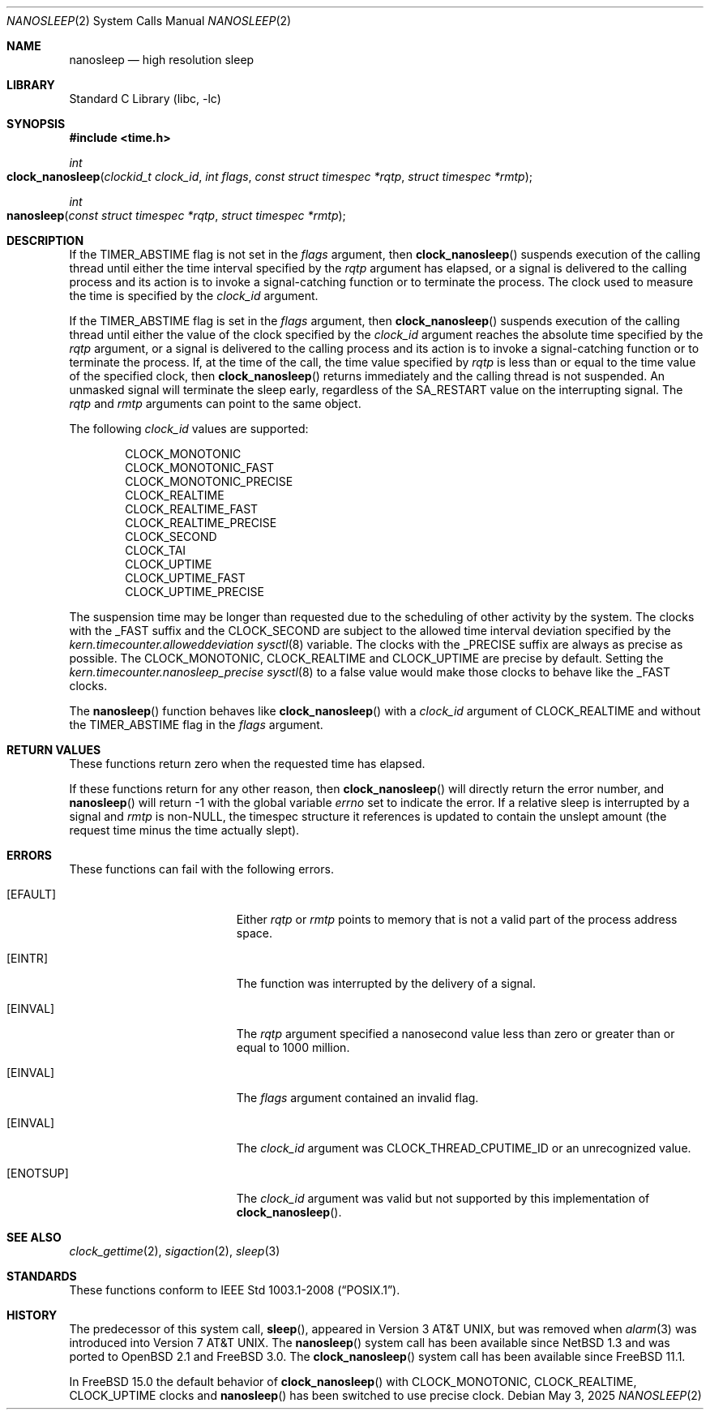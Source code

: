 .\"	$NetBSD: nanosleep.2,v 1.23 2016/11/14 10:40:59 wiz Exp $
.\"
.\" Copyright (c) 1986, 1991, 1993
.\"	The Regents of the University of California.  All rights reserved.
.\"
.\" Redistribution and use in source and binary forms, with or without
.\" modification, are permitted provided that the following conditions
.\" are met:
.\" 1. Redistributions of source code must retain the above copyright
.\"    notice, this list of conditions and the following disclaimer.
.\" 2. Redistributions in binary form must reproduce the above copyright
.\"    notice, this list of conditions and the following disclaimer in the
.\"    documentation and/or other materials provided with the distribution.
.\" 3. Neither the name of the University nor the names of its contributors
.\"    may be used to endorse or promote products derived from this software
.\"    without specific prior written permission.
.\"
.\" THIS SOFTWARE IS PROVIDED BY THE REGENTS AND CONTRIBUTORS ``AS IS'' AND
.\" ANY EXPRESS OR IMPLIED WARRANTIES, INCLUDING, BUT NOT LIMITED TO, THE
.\" IMPLIED WARRANTIES OF MERCHANTABILITY AND FITNESS FOR A PARTICULAR PURPOSE
.\" ARE DISCLAIMED.  IN NO EVENT SHALL THE REGENTS OR CONTRIBUTORS BE LIABLE
.\" FOR ANY DIRECT, INDIRECT, INCIDENTAL, SPECIAL, EXEMPLARY, OR CONSEQUENTIAL
.\" DAMAGES (INCLUDING, BUT NOT LIMITED TO, PROCUREMENT OF SUBSTITUTE GOODS
.\" OR SERVICES; LOSS OF USE, DATA, OR PROFITS; OR BUSINESS INTERRUPTION)
.\" HOWEVER CAUSED AND ON ANY THEORY OF LIABILITY, WHETHER IN CONTRACT, STRICT
.\" LIABILITY, OR TORT (INCLUDING NEGLIGENCE OR OTHERWISE) ARISING IN ANY WAY
.\" OUT OF THE USE OF THIS SOFTWARE, EVEN IF ADVISED OF THE POSSIBILITY OF
.\" SUCH DAMAGE.
.\"
.Dd May 3, 2025
.Dt NANOSLEEP 2
.Os
.Sh NAME
.Nm nanosleep
.Nd high resolution sleep
.Sh LIBRARY
.Lb libc
.Sh SYNOPSIS
.In time.h
.Ft int
.Fo clock_nanosleep
.Fa "clockid_t clock_id"
.Fa "int flags"
.Fa "const struct timespec *rqtp"
.Fa "struct timespec *rmtp"
.Fc
.Ft int
.Fo nanosleep
.Fa "const struct timespec *rqtp"
.Fa "struct timespec *rmtp"
.Fc
.Sh DESCRIPTION
If the
.Dv TIMER_ABSTIME
flag is not set in the
.Fa flags
argument, then
.Fn clock_nanosleep
suspends execution of the calling thread until either the
time interval specified by the
.Fa rqtp
argument has elapsed,
or a signal is delivered to the calling process and its
action is to invoke a signal-catching function or to terminate the
process.
The clock used to measure the time is specified by the
.Fa clock_id
argument.
.Pp
If the
.Dv TIMER_ABSTIME
flag is set in the
.Fa flags
argument, then
.Fn clock_nanosleep
suspends execution of the calling thread until either the value
of the clock specified by the
.Fa clock_id
argument reaches the absolute time specified by the
.Fa rqtp
argument,
or a signal is delivered to the calling process and its
action is to invoke a signal-catching function or to terminate the
process.
If, at the time of the call, the time value specified by
.Fa rqtp
is less than or equal to the time value of the specified clock, then
.Fn clock_nanosleep
returns immediately and the calling thread is not suspended.
An unmasked signal will terminate the sleep early, regardless of the
.Dv SA_RESTART
value on the interrupting signal.
The
.Fa rqtp
and
.Fa rmtp
arguments can point to the same object.
.Pp
The following
.Fa clock_id
values are supported:
.Pp
.Bl -item -compact -offset indent
.It
CLOCK_MONOTONIC
.It
CLOCK_MONOTONIC_FAST
.It
CLOCK_MONOTONIC_PRECISE
.It
CLOCK_REALTIME
.It
CLOCK_REALTIME_FAST
.It
CLOCK_REALTIME_PRECISE
.It
CLOCK_SECOND
.It
CLOCK_TAI
.It
CLOCK_UPTIME
.It
CLOCK_UPTIME_FAST
.It
CLOCK_UPTIME_PRECISE
.El
.Pp
The suspension time may be longer than requested due to the
scheduling of other activity by the system.
The clocks with the
.Dv _FAST
suffix and the
.Dv CLOCK_SECOND
are subject to the allowed time interval deviation specified by the
.Va kern.timecounter.alloweddeviation
.Xr sysctl 8
variable.
The clocks with the
.Dv _PRECISE
suffix are always as precise as possible.
The
.Dv CLOCK_MONOTONIC ,
.Dv CLOCK_REALTIME
and
.Dv CLOCK_UPTIME
are precise by default.
Setting the
.Va kern.timecounter.nanosleep_precise
.Xr sysctl 8
to a false value would make those clocks to behave like the
.Dv _FAST
clocks.
.Pp
The
.Fn nanosleep
function behaves like
.Fn clock_nanosleep
with a
.Fa clock_id
argument of
.Dv CLOCK_REALTIME
and without the
.Dv TIMER_ABSTIME
flag in the
.Fa flags
argument.
.Sh RETURN VALUES
These functions return zero when the requested time has elapsed.
.Pp
If these functions return for any other reason, then
.Fn clock_nanosleep
will directly return the error number, and
.Fn nanosleep
will return \-1 with the global variable
.Va errno
set to indicate the error.
If a relative sleep is interrupted by a signal and
.Fa rmtp
is
.Pf non- Dv NULL ,
the timespec structure it references is updated to contain the
unslept amount (the request time minus the time actually slept).
.Sh ERRORS
These functions can fail with the following errors.
.Bl -tag -width Er
.It Bq Er EFAULT
Either
.Fa rqtp
or
.Fa rmtp
points to memory that is not a valid part of the process
address space.
.It Bq Er EINTR
The function was interrupted by the delivery of a signal.
.It Bq Er EINVAL
The
.Fa rqtp
argument specified a nanosecond value less than zero
or greater than or equal to 1000 million.
.It Bq Er EINVAL
The
.Fa flags
argument contained an invalid flag.
.It Bq Er EINVAL
The
.Fa clock_id
argument was
.Dv CLOCK_THREAD_CPUTIME_ID
or an unrecognized value.
.It Bq Er ENOTSUP
The
.Fa clock_id
argument was valid but not supported by this implementation of
.Fn clock_nanosleep .
.El
.Sh SEE ALSO
.Xr clock_gettime 2 ,
.Xr sigaction 2 ,
.Xr sleep 3
.Sh STANDARDS
These functions conform to
.St -p1003.1-2008 .
.Sh HISTORY
The predecessor of this system call,
.Fn sleep ,
appeared in
.At v3 ,
but was removed when
.Xr alarm 3
was introduced into
.At v7 .
The
.Fn nanosleep
system call has been available since
.Nx 1.3
and was ported to
.Ox 2.1
and
.Fx 3.0 .
The
.Fn clock_nanosleep
system call has been available since
.Fx 11.1 .
.Pp
In
.Fx 15.0
the default behavior of
.Fn clock_nanosleep
with
.Dv CLOCK_MONOTONIC ,
.Dv CLOCK_REALTIME ,
.Dv CLOCK_UPTIME
clocks and
.Fn nanosleep
has been switched to use precise clock.
